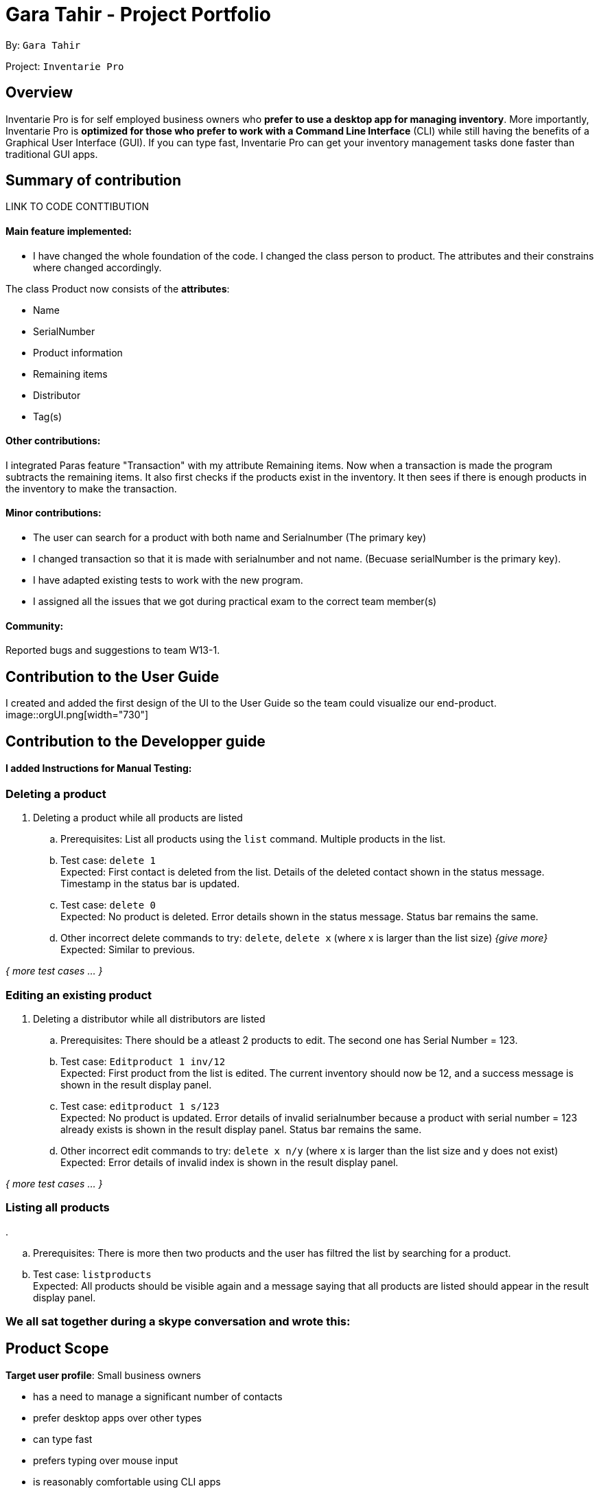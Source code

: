 = Gara Tahir - Project Portfolio
:site-section: AboutUs
:imagesDir: ../images
:stylesDir: ../stylesheets

By: `Gara Tahir`

Project: `Inventarie Pro`



== Overview

Inventarie Pro is for self employed business owners who *prefer to use a desktop app for managing inventory*. More importantly, Inventarie Pro is *optimized for those who prefer to work with a Command Line Interface* (CLI) while still having the benefits of a Graphical User Interface (GUI). If you can type fast, Inventarie Pro can get your inventory management tasks done faster than traditional GUI apps.

== Summary of contribution

LINK TO CODE CONTTIBUTION

==== Main feature implemented:

- I have changed the whole foundation of the code. I changed the class person to product. The attributes and their constrains where changed accordingly.

The class Product now consists of the *attributes*:

****
* Name
* SerialNumber
* Product information
* Remaining items
* Distributor
* Tag(s)
****

==== Other contributions:

I integrated Paras feature "Transaction" with my attribute Remaining items.
Now when a transaction is made the program subtracts the remaining items. It also first checks if the products exist in the inventory. It then sees if there is enough products in the inventory to make the transaction.

==== Minor contributions:

- The user can search for a product with both name and Serialnumber (The primary key)

- I changed transaction so that it is made with serialnumber and not name. (Becuase serialNumber is the primary key).

- I have adapted existing tests to work with the new program.

- I assigned all the issues that we got during practical exam to the correct team member(s)

==== Community:

Reported bugs and suggestions to team W13-1.

== Contribution to the User Guide

I created and added the first design of the UI to the User Guide so the team could visualize our end-product.
image::orgUI.png[width="730"]

== Contribution to the Developper guide

==== I added Instructions for Manual Testing:

=== Deleting a product

. Deleting a product while all products are listed

.. Prerequisites: List all products using the `list` command. Multiple products in the list.
.. Test case: `delete 1` +
   Expected: First contact is deleted from the list. Details of the deleted contact shown in the status message. Timestamp in the status bar is updated.
.. Test case: `delete 0` +
   Expected: No product is deleted. Error details shown in the status message. Status bar remains the same.
.. Other incorrect delete commands to try: `delete`, `delete x` (where x is larger than the list size) _{give more}_ +
   Expected: Similar to previous.

_{ more test cases ... }_

=== Editing an existing product

. Deleting a distributor while all distributors are listed

.. Prerequisites: There should be a atleast 2 products to edit. The second one has Serial Number = 123.
.. Test case: `Editproduct 1 inv/12` +
   Expected: First product from the list is edited. The current inventory should now be 12, and a success message is shown in the result display panel.
.. Test case: `editproduct 1 s/123` +
   Expected: No product is updated. Error details of invalid serialnumber because a product with serial number = 123 already exists  is shown in the result display panel. Status bar remains the same.
.. Other incorrect edit commands to try: `delete x n/y` (where x is larger than the list size and y does not exist) +
   Expected: Error details of invalid index is shown in the result display panel.

_{ more test cases ... }_

=== Listing all products

.

.. Prerequisites: There is more then two products and the user has filtred the list by searching for a product.
.. Test case: `listproducts` +
   Expected: All products should be visible again and a message saying that all products are listed should appear in the result display panel.

=== We all sat together during a skype conversation and wrote this:

== Product Scope

*Target user profile*: Small business owners

* has a need to manage a significant number of contacts
* prefer desktop apps over other types
* can type fast
* prefers typing over mouse input
* is reasonably comfortable using CLI apps

*Value proposition*: tracks inventory faster than a typical mouse/GUI driven app

[appendix]
== User Stories

Priorities: High (must have) - `* * \*`, Medium (nice to have) - `* \*`, Low (unlikely to have) - `*`

[width="59%",cols="22%,<23%,<25%,<30%",options="header",]
|=======================================================================
|Priority |As a ... |I want to ... |So that I can...
|`* * *` |self-employed provision shop owner |see usage instructions |refer to instructions when I forget how to use the App

|`* * *` |self-employed provision shop owner |add a new product to my record of products | keep track of all the products that my shop owns

|`* * *` |self-employed provision shop owner |delete a product from my record of products | stop tracking products I no longer want to sell in my store

|`* * *` |self-employed provision shop owner |find a product by name | locate details of products without having to go through the entire list

|`* * *` |self-employed provision shop owner |find a product by relevant tags | retrieve a list of products that are of a certain type

|`* * *` |self-employed provision shop owner |add a distributor to my record of distributors | keep track of who supplies my products to me

|`* * *` |self-employed provision shop owner |delete a distributor from my record of distributors | declutter the distributors I keep in contact with if I choose to stop business with a certain distributor

|`* * *` |self-employed provision shop owner |edit a distributor in my record of distributors | change the name or phone number of a distributor in case their details change, and keep up to date with their contacts

|`* * *` |self-employed provision shop owner |find a distributor by name | retrieve contact details of distributors without having to go through the entire list

|`* * *` |self-employed provision shop owner |find a distributor by relevant tags | retrieve a list of distributors who supply a certain type of products

|`* * *` |self-employed provision shop owner |view what products a distributor supplies | retrieve a list of all the products that a distributor supplies at one go, in case I need to make an order

|`* *` |self-employed provision shop owner |hide <<private-contact-detail,private contact details>> by default |minimize chance of someone else seeing them by accident

|`*` |user with many products in the productInfo book |sort products by name |locate a product easily
|=======================================================================

_{More to be added}_

[appendix]
== Use Cases

(For all use cases below, the *System* is the `AddressBook` and the *Actor* is the `user`, unless specified otherwise)

[discrete]
=== Use case: Delete product

*MSS*

1.  User requests to list products
2.  Inventarie PRO shows a list of products
3.  User requests to delete a specific product in the list
4.  Inventarie PRO deletes the product
+
Use case ends.

[discrete]
=== Use case: Add distributor

*MSS*

1.  User requests to add distributors
2.  Inventarie PRO adds the distributor into the list of distributors
+
Use case ends.

[discrete]
=== Use case: List distributor

*MSS*

1.  User requests to list all distributors
2.  Inventarie PRO shows the entire list of distributors
+
Use case ends.

[discrete]
=== Use case: Edit distributor

*MSS*

1.  User requests to list all distributors
2.  Inventarie PRO shows the entire list of distributors
3.  User requests to edit a specific distributor by index
4.  Inventarie PRO edits the specific distributor in the list of distributors
+
Use case ends.

[discrete]
=== Use case: Find distributor by name

*MSS*

1.  User requests to find the distributor or distributors that have a certain name
2.  Inventarie PRO shows the list of distributors with names that match the keyword given
+
Use case ends.

[discrete]
=== Use case: Find distributor by tag

*MSS*

1.  User requests to find the distributor or distributors that have a certain tag
2.  Inventarie PRO shows the list of distributors with tags that match the keyword given
+
Use case ends.

[discrete]
=== Use case: List products supplied by a distributor

*MSS*

1.  User requests to list all distributors
2.  Inventarie PRO shows the entire list of distributors
3.  User requests to view the products supplied by a specific distributor by index
4.  Inventarie PRO lists the products supplied by the specific distributor in the list of distributors
+
Use case ends.

[discrete]
=== Use case: Delete distributor

*MSS*

1.  User requests to list distributors
2.  Inventarie PRO shows a list of distributors
3.  User requests to delete a specific distributor in the list
4.  Inventarie PRO deletes the product
+
Use case ends.

*Extensions*

[none]
* 2a. The list is empty.
+
Use case ends.

* 3a. The given index is invalid.
+
[none]
** 3a1. AddressBook shows an error message.
+
Use case resumes at step 2.

_{More to be added}_

[appendix]
== Non Functional Requirements

.  Should work on any <<mainstream-os,mainstream OS>> as long as it has Java `9` or higher installed.
.  Should be able to hold up to 1000 products without a noticeable sluggishness in performance for typical usage.
.  A user with above average typing speed for regular English text (i.e. not code, not system admin commands) should be able to accomplish most of the tasks faster using commands than using the mouse.

